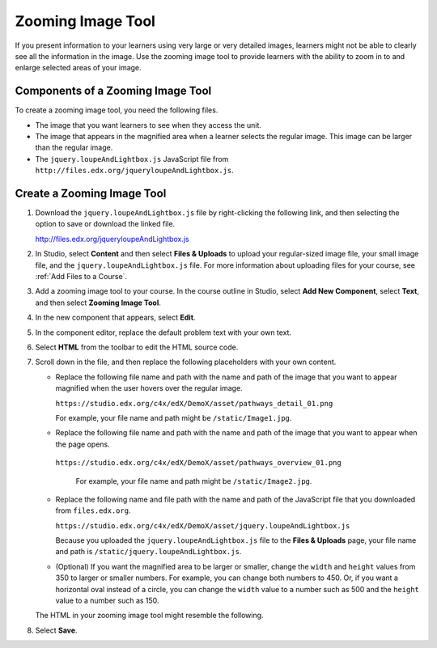 .. _Zooming Image:

##################
Zooming Image Tool
##################

.. tags:: educator, how-to

If you present information to your learners using very large or very detailed
images, learners might not be able to clearly see all the information in the
image. Use the zooming image tool to provide learners with the ability to zoom
in to and enlarge selected areas of your image.


.. image:: /_images/educator_how_tos/Zooming_Image.png
  :alt: Example zooming image tool showing a chemistry exercise.

***********************************
Components of a Zooming Image Tool
***********************************

To create a zooming image tool, you need the following files.

* The image that you want learners to see when they access the unit.

* The image that appears in the magnified area when a learner selects the
  regular image. This image can be larger than the regular image.

* The ``jquery.loupeAndLightbox.js`` JavaScript file from
  ``http://files.edx.org/jqueryloupeAndLightbox.js``.


****************************
Create a Zooming Image Tool
****************************

#. Download the ``jquery.loupeAndLightbox.js`` file by right-clicking the
   following link, and then selecting the option to save or download the linked
   file.

   http://files.edx.org/jqueryloupeAndLightbox.js

#. In Studio, select **Content** and then select **Files & Uploads** to upload
   your regular-sized image file, your small image file, and the
   ``jquery.loupeAndLightbox.js`` file. For more information about uploading
   files for your course, see :ref:`Add Files to a Course`.

#. Add a zooming image tool to your course. In the course outline in Studio,
   select **Add New Component**, select **Text**, and then select **Zooming
   Image Tool**.

#. In the new component that appears, select **Edit**.

#. In the component editor, replace the default problem text with your own
   text.

#. Select **HTML** from the toolbar to edit the HTML source code.

#. Scroll down in the file, and then replace the following placeholders with
   your own content.

   - Replace the following file name and path with the name and path of the
     image that you want to appear magnified when the user hovers over the
     regular image.

     ``https://studio.edx.org/c4x/edX/DemoX/asset/pathways_detail_01.png``

     For example, your file name and path might be ``/static/Image1.jpg``.

   - Replace the following file name and path with the name and path of the
     image that you want to appear when the page opens.

    ``https://studio.edx.org/c4x/edX/DemoX/asset/pathways_overview_01.png``

     For example, your file name and path might be ``/static/Image2.jpg``.

   - Replace the following name and file path with the name and path of the
     JavaScript file that you downloaded from ``files.edx.org``.

     ``https://studio.edx.org/c4x/edX/DemoX/asset/jquery.loupeAndLightbox.js``

     Because you uploaded the ``jquery.loupeAndLightbox.js`` file to the
     **Files & Uploads** page, your file name and path is
     ``/static/jquery.loupeAndLightbox.js``.

   - (Optional) If you want the magnified area to be larger or smaller, change
     the ``width`` and ``height`` values from 350 to larger or smaller numbers.
     For example, you can change both numbers to 450. Or, if you want a
     horizontal oval instead of a circle, you can change the ``width`` value to
     a number such as 500 and the ``height`` value to a number such as 150.

   The HTML in your zooming image tool might resemble the following.

   .. image:: /_images/educator_how_tos/ZoomingImage_Modified.png
     :alt: Example HTML for a zooming image tool.

#. Select **Save**.

